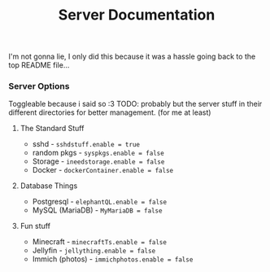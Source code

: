 #+title: Server Documentation

I'm not gonna lie, I only did this because it was a hassle going back to the top README file...

*** Server Options
Toggleable because i said so :3
TODO: probably but the server stuff in their different directories for better management. (for me at least)

**** The Standard Stuff
- sshd - ~sshdstuff.enable = true~
- random pkgs - ~syspkgs.enable = false~
- Storage - ~ineedstorage.enable = false~
- Docker - ~dockerContainer.enable = false~
**** Database Things
- Postgresql - ~elephantQL.enable = false~
- MySQL (MariaDB) - ~MyMariaDB = false~
**** Fun stuff
- Minecraft - ~minecraftTs.enable = false~
- Jellyfin - ~jellything.enable = false~
- Immich (photos) - ~immichphotos.enable = false~
